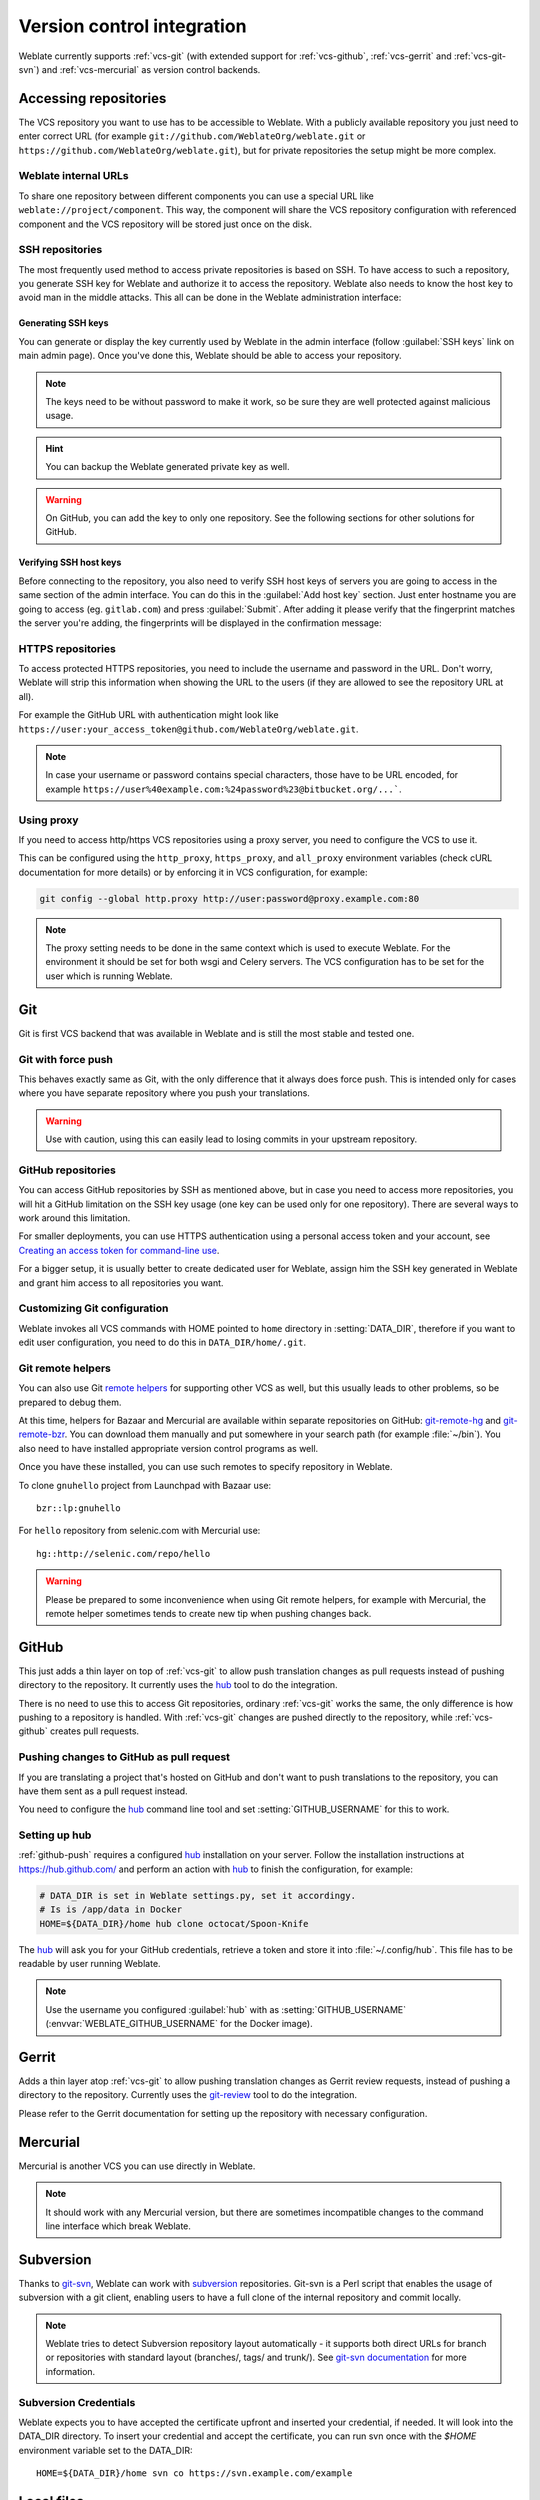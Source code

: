 .. _vcs:

Version control integration
===========================

Weblate currently supports :ref:`vcs-git` (with extended support for
:ref:`vcs-github`, :ref:`vcs-gerrit` and :ref:`vcs-git-svn`) and
:ref:`vcs-mercurial` as version control backends.

.. _vcs-repos:

Accessing repositories
----------------------

The VCS repository you want to use has to be accessible to Weblate. With a
publicly available repository you just need to enter correct URL (for example
``git://github.com/WeblateOrg/weblate.git`` or
``https://github.com/WeblateOrg/weblate.git``), but for private repositories the
setup might be more complex.

.. _internal-urls:

Weblate internal URLs
+++++++++++++++++++++

To share one repository between different components you can use a special URL
like ``weblate://project/component``. This way, the component will share the VCS
repository configuration with referenced component and the VCS repository will
be stored just once on the disk.

.. _ssh-repos:

SSH repositories
++++++++++++++++

The most frequently used method to access private repositories is based on SSH. To
have access to such a repository, you generate SSH key for Weblate and authorize
it to access the repository. Weblate also needs to know the host key to avoid
man in the middle attacks. This all can be done in the Weblate administration
interface:

.. image:: images/ssh-keys.png

Generating SSH keys
~~~~~~~~~~~~~~~~~~~

You can generate or display the key currently used by Weblate in the admin
interface (follow :guilabel:`SSH keys` link on main admin page). Once you've
done this, Weblate should be able to access your repository.

.. note::

    The keys need to be without password to make it work, so be sure they are
    well protected against malicious usage.

.. hint::

   You can backup the Weblate generated private key as well.

.. warning::

    On GitHub, you can add the key to only one repository. See the following
    sections for other solutions for GitHub.

.. _verify-ssh:

Verifying SSH host keys
~~~~~~~~~~~~~~~~~~~~~~~

Before connecting to the repository, you also need to verify SSH host keys of
servers you are going to access in the same section of the admin interface.
You can do this in the :guilabel:`Add host key` section. Just enter hostname
you are going to access (eg. ``gitlab.com``) and press :guilabel:`Submit`.
After adding it please verify that the fingerprint matches the server you're
adding, the fingerprints will be displayed in the confirmation message:

.. image:: images/ssh-keys-added.png


HTTPS repositories
++++++++++++++++++

To access protected HTTPS repositories, you need to include the username and password
in the URL. Don't worry, Weblate will strip this information when showing the URL
to the users (if they are allowed to see the repository URL at all).

For example the GitHub URL with authentication might look like
``https://user:your_access_token@github.com/WeblateOrg/weblate.git``.

.. note::

    In case your username or password contains special characters, those have to be
    URL encoded, for example
    ``https://user%40example.com:%24password%23@bitbucket.org/...```.

Using proxy
+++++++++++

If you need to access http/https VCS repositories using a proxy server, you
need to configure the VCS to use it.

This can be configured using the ``http_proxy``, ``https_proxy``, and
``all_proxy`` environment variables (check cURL documentation for more details)
or by enforcing it in VCS configuration, for example:

.. code-block:: sh

    git config --global http.proxy http://user:password@proxy.example.com:80

.. note::

    The proxy setting needs to be done in the same context which is used to
    execute Weblate. For the environment it should be set for both wsgi and
    Celery servers. The VCS configuration has to be set for the user which is
    running Weblate.

.. seealso::

    `curl manpage <https://curl.haxx.se/docs/manpage.html>`_,
    `git config documentation <https://git-scm.com/docs/git-config>`_


.. _vcs-git:

Git
---

Git is first VCS backend that was available in Weblate and is still the most
stable and tested one.

.. seealso::

    See :ref:`vcs-repos` for information how to access different kind of
    repositories.

Git with force push
+++++++++++++++++++

This behaves exactly same as Git, with the only difference that it always does
force push. This is intended only for cases where you have separate repository
where you push your translations.

.. warning::

    Use with caution, using this can easily lead to losing commits in your
    upstream repository.

.. _vcs-repos-github:

GitHub repositories
+++++++++++++++++++

You can access GitHub repositories by SSH as mentioned above, but in case you
need to access more repositories, you will hit a GitHub limitation on the SSH key
usage (one key can be used only for one repository). There are several ways to
work around this limitation.

For smaller deployments, you can use HTTPS authentication using a personal access
token and your account, see `Creating an access token for command-line use`_.

.. _Creating an access token for command-line use: https://help.github.com/articles/creating-an-access-token-for-command-line-use/

For a bigger setup, it is usually better to create dedicated user for Weblate,
assign him the SSH key generated in Weblate and grant him access to all
repositories you want.

Customizing Git configuration
+++++++++++++++++++++++++++++

Weblate invokes all VCS commands with HOME pointed to ``home`` directory in
:setting:`DATA_DIR`, therefore if you want to edit user configuration, you need
to do this in ``DATA_DIR/home/.git``.

.. _vcs-git-helpers:

Git remote helpers
++++++++++++++++++

You can also use Git `remote helpers`_ for supporting other VCS as well, but
this usually leads to other problems, so be prepared to debug them.

At this time, helpers for Bazaar and Mercurial are available within separate
repositories on GitHub: `git-remote-hg`_ and `git-remote-bzr`_. You can
download them manually and put somewhere in your search path (for example
:file:`~/bin`). You also need to have installed appropriate version control
programs as well.

Once you have these installed, you can use such remotes to specify repository
in Weblate.

To clone ``gnuhello`` project from Launchpad with Bazaar use::

    bzr::lp:gnuhello

For ``hello`` repository from selenic.com with Mercurial use::

    hg::http://selenic.com/repo/hello

.. _remote helpers: https://git-scm.com/docs/git-remote-helpers
.. _git-remote-hg: https://github.com/felipec/git-remote-hg
.. _git-remote-bzr: https://github.com/felipec/git-remote-bzr

.. warning::

    Please be prepared to some inconvenience when using Git remote helpers,
    for example with Mercurial, the remote helper sometimes tends to create new
    tip when pushing changes back.

.. _vcs-github:

GitHub
------

.. versionadded:: 2.3

This just adds a thin layer on top of :ref:`vcs-git` to allow push translation
changes as pull requests instead of pushing directory to the repository.
It currently uses the `hub`_ tool to do the integration.

There is no need to use this to access Git repositories, ordinary
:ref:`vcs-git` works the same, the only difference is how pushing to a repository is
handled. With :ref:`vcs-git` changes are pushed directly to the repository, while
:ref:`vcs-github` creates pull requests.

.. _github-push:

Pushing changes to GitHub as pull request
+++++++++++++++++++++++++++++++++++++++++

If you are translating a project that's hosted on GitHub and don't want to
push translations to the repository, you can have them sent as a pull request instead.

You need to configure the `hub`_ command line tool and set
:setting:`GITHUB_USERNAME` for this to work.

.. seealso::

   :setting:`GITHUB_USERNAME`, :ref:`hub-setup` for configuration instructions

.. _hub-setup:

Setting up hub
++++++++++++++

:ref:`github-push` requires a configured `hub`_ installation on your server.
Follow the installation instructions at https://hub.github.com/ and perform an
action with `hub`_ to finish the configuration, for example:

.. code-block:: sh

    # DATA_DIR is set in Weblate settings.py, set it accordingy.
    # Is is /app/data in Docker
    HOME=${DATA_DIR}/home hub clone octocat/Spoon-Knife

The `hub`_ will ask you for your GitHub credentials, retrieve a token and store
it into :file:`~/.config/hub`. This file has to be readable by user running
Weblate.

.. note::

    Use the username you configured :guilabel:`hub` with as
    :setting:`GITHUB_USERNAME` (:envvar:`WEBLATE_GITHUB_USERNAME` for the
    Docker image).

.. _hub: https://hub.github.com/

.. _vcs-gerrit:

Gerrit
------

.. versionadded:: 2.2

Adds a thin layer atop :ref:`vcs-git` to allow pushing translation
changes as Gerrit review requests, instead of pushing a directory to the repository.
Currently uses the `git-review`_ tool to do the integration.

Please refer to the Gerrit documentation for setting up the repository with
necessary configuration.

.. _git-review: https://pypi.org/project/git-review/

.. _vcs-mercurial:

Mercurial
---------

.. versionadded:: 2.1

Mercurial is another VCS you can use directly in Weblate.

.. note::

    It should work with any Mercurial version, but there are sometimes
    incompatible changes to the command line interface which break Weblate.

.. seealso::

    See :ref:`vcs-repos` for information how to access different kind of
    repositories.

.. _vcs-git-svn:

Subversion
----------

.. versionadded:: 2.8

Thanks to `git-svn`_, Weblate can work with `subversion`_ repositories. Git-svn
is a Perl script that enables the usage of subversion with a git client, enabling
users to have a full clone of the internal repository and commit locally.

.. note::

    Weblate tries to detect Subversion repository layout automatically - it
    supports both direct URLs for branch or repositories with standard layout
    (branches/, tags/ and trunk/). See `git-svn documentation
    <https://git-scm.com/docs/git-svn#Documentation/git-svn.txt---stdlayout>`_
    for more information.

.. versionchanged:: 2.19

    In older versions only repositories with standard layout were supported.

.. _git-svn: https://git-scm.com/docs/git-svn

.. _subversion: https://subversion.apache.org/

Subversion Credentials
++++++++++++++++++++++

Weblate expects you to have accepted the certificate upfront and inserted your
credential, if needed. It will look into the DATA_DIR directory. To insert your
credential and accept the certificate, you can run svn once with the `$HOME`
environment variable set to the DATA_DIR::

    HOME=${DATA_DIR}/home svn co https://svn.example.com/example

.. seealso::

    :setting:`DATA_DIR`


.. _vcs-local:

Local files
-----------

.. versionadded:: 3.8

Weblate can operate without remote VCS as well. The initial translations are
imported by ZIP upload. Later you can replace individual files by file upload
or add translation strings directly in Weblate (currently available only for
monolingual translations).

In the background Weblate creates Git repository for you and all changes are
tracked in in. In case you decide later to use VCS to store the translations,
it's already within Weblate and you can base on that.

.. _vcs-gitlab:

GitLab
------

.. versionadded:: 3.9

This just adds a thin layer on top of :ref:`vcs-git` to allow pushing
translation changes as merge requests instead of pushing directly to the
repository. It currently uses the `lab`_ tool to do the push.

There is no need to use this access Git repositories, ordinary :ref:`vcs-git`
works the same, the only difference is how pushing to a repository is
handled. With :ref:`vcs-git` changes are pushed directly to the repository,
while :ref:`vcs-gitlab` creates merge request.

.. _gitlab-push:

Pushing changes to GitLab as merge request
++++++++++++++++++++++++++++++++++++++++++

If you are translating a project that is hosted on GitLab and don't want to
push translations to the repository, you can have them sent as a merge request.

You need to configure the `lab`_ command line tool and set
:setting:`GITLAB_USERNAME` for this to work.

.. seealso::

   :setting:`GITLAB_USERNAME`, :ref:`lab-setup` for configuration instructions

.. _lab-setup:

Setting up lab
++++++++++++++

:ref:`gitlab-push` requires a configured `lab`_ installation on your
server. Follow the installation instructions at
https://github.com/zaquestion/lab#installation and perform and run it without
any arguments to finish configuration, for example:

.. code-block:: sh

    # DATA_DIR is set in Weblate settings.py, set it accordingy.
    # Is is /app/data in Docker
    $ HOME=${DATA_DIR}/home lab
    Enter GitLab host (default: https://gitlab.com):
    Create a token here: https://gitlab.com/profile/personal_access_tokens
    Enter default GitLab token (scope: api):
    Config saved to ~/.config/lab.hcl


The `lab`_ will ask you for your GitLab access token, retrieve a token and
store it into :file:`~/.config/lab.hcl`. The file has to be readable by user
running Weblate.


.. note::

    Use the username you configured :guilabel:`lab` with as
    :setting:`GITLAB_USERNAME` (:envvar:`WEBLATE_GITLAB_USERNAME` for the
    Docker image).

.. _lab: https://github.com/zaquestion/lab
